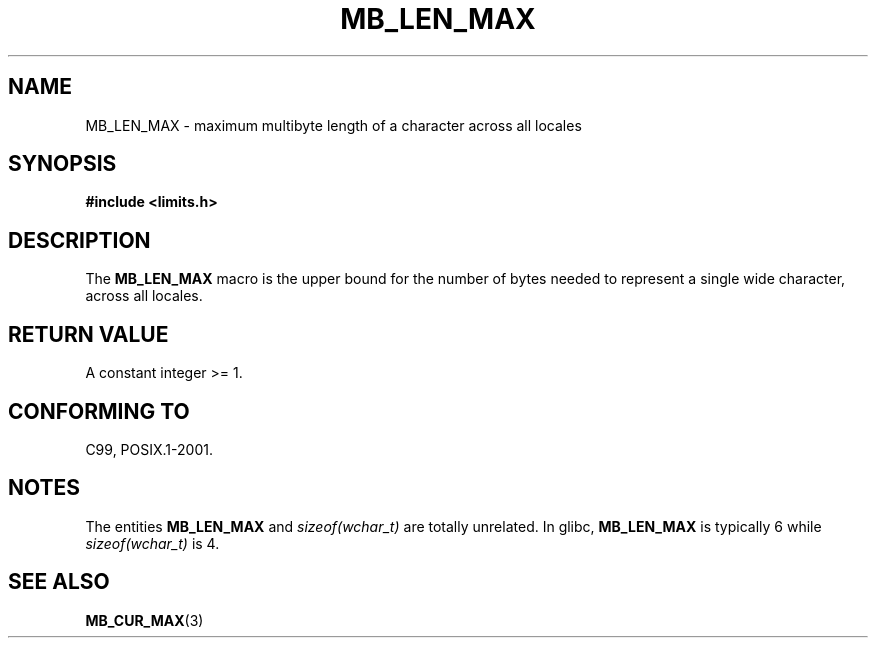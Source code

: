 .\" Copyright (c) Bruno Haible <haible@clisp.cons.org>
.\"
.\" This is free documentation; you can redistribute it and/or
.\" modify it under the terms of the GNU General Public License as
.\" published by the Free Software Foundation; either version 2 of
.\" the License, or (at your option) any later version.
.\"
.\" References consulted:
.\"   GNU glibc-2 source code and manual
.\"   Dinkumware C library reference http://www.dinkumware.com/
.\"   OpenGroup's Single Unix specification http://www.UNIX-systems.org/online.html
.\"
.\" Modified, aeb, 990824
.\"
.TH MB_LEN_MAX 3 1999-07-04 "Linux" "Linux Programmer's Manual"
.SH NAME
MB_LEN_MAX \- maximum multibyte length of a character across all locales
.SH SYNOPSIS
.nf
.B #include <limits.h>
.fi
.SH DESCRIPTION
The
.B MB_LEN_MAX
macro is the upper bound for the number of bytes needed to represent a single
wide character, across all locales.
.SH "RETURN VALUE"
A constant integer >= 1.
.SH "CONFORMING TO"
C99, POSIX.1-2001.
.SH NOTES
The entities
.B MB_LEN_MAX
and
.I sizeof(wchar_t)
are totally unrelated.
In glibc,
.B MB_LEN_MAX
is typically 6 while
.I sizeof(wchar_t)
is 4.
.SH "SEE ALSO"
.BR MB_CUR_MAX (3)
